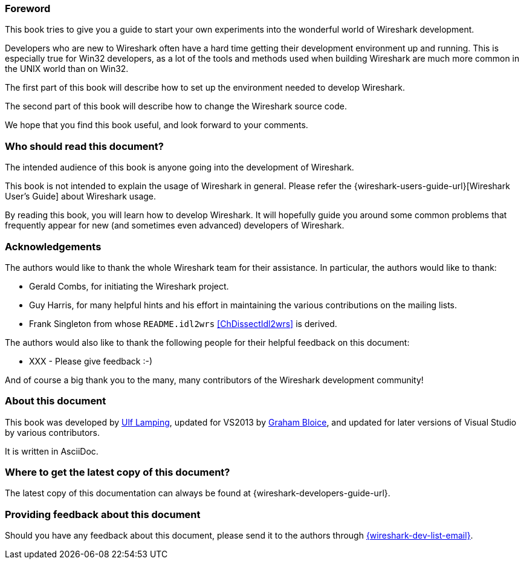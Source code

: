 // WSDG Preface

[[PreForeword]]

=== Foreword

This book tries to give you a guide to start your own experiments into
the wonderful world of Wireshark development.

Developers who are new to Wireshark often have a hard time getting
their development environment up and running. This is
especially true for Win32 developers, as a lot of the tools and methods
used when building Wireshark are much more common in the UNIX world than
on Win32.

The first part of this book will describe how to set up the environment
needed to develop Wireshark.

The second part of this book will describe how to change the Wireshark
source code.

We hope that you find this book useful, and look forward to your comments.

[[PreAudience]]

=== Who should read this document?

The intended audience of this book is anyone going into the development of
Wireshark.

This book is not intended to explain the usage of Wireshark in general.
Please refer the
{wireshark-users-guide-url}[Wireshark User’s Guide] about Wireshark usage.

By reading this book, you will learn how to develop Wireshark. It will
hopefully guide you around some common problems that frequently appear for
new (and sometimes even advanced) developers of Wireshark.

[[PreAck]]

=== Acknowledgements

The authors would like to thank the whole Wireshark team for their
assistance. In particular, the authors would like to thank:

* Gerald Combs, for initiating the Wireshark project.

* Guy Harris, for many helpful hints and his effort in maintaining
the various contributions on the mailing lists.

* Frank Singleton from whose `README.idl2wrs` <<ChDissectIdl2wrs>> is derived.

The authors would also like to thank the following people for their
helpful feedback on this document:

* XXX - Please give feedback :-)

And of course a big thank you to the many, many contributors of the
Wireshark development community!

[[PreAbout]]

=== About this document

This book was developed by mailto:{wsdg-author-email}[Ulf Lamping],
updated for VS2013 by mailto:{wsdg-author-email2}[Graham Bloice],
and updated for later versions of Visual Studio by various contributors.

It is written in AsciiDoc.

[[PreDownload]]

=== Where to get the latest copy of this document?

The latest copy of this documentation can always be found at
{wireshark-developers-guide-url}.

[[PreFeedback]]

=== Providing feedback about this document

Should you have any feedback about this document, please send it to the
authors through mailto:{wireshark-dev-list-email}[].


